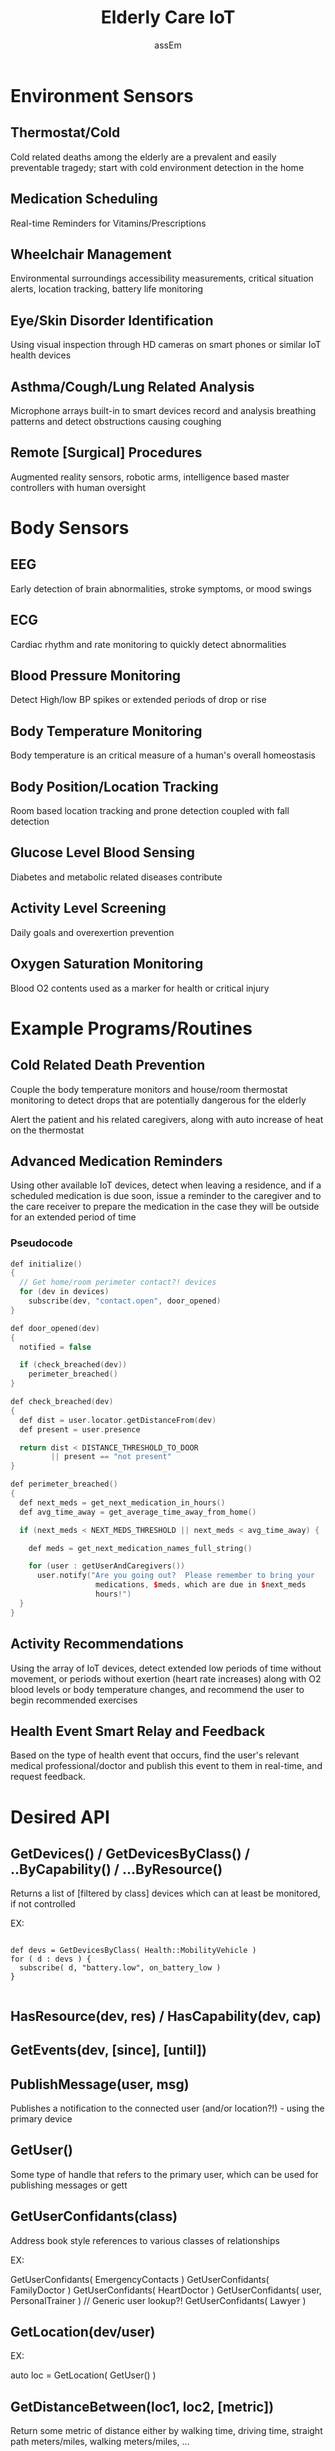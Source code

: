 #+TITLE: Elderly Care IoT
#+AUTHOR: assEm
#+OPTIONS: toc:nil

* Environment Sensors
** Thermostat/Cold
Cold related deaths among the elderly are a prevalent and easily
preventable tragedy; start with cold environment detection in the home

** Medication Scheduling
Real-time Reminders for Vitamins/Prescriptions

** Wheelchair Management
Environmental surroundings accessibility measurements, critical
situation alerts, location tracking, battery life monitoring

** Eye/Skin Disorder Identification
Using visual inspection through HD cameras on smart phones or similar
IoT health devices

** Asthma/Cough/Lung Related Analysis
Microphone arrays built-in to smart devices record and analysis
breathing patterns and detect obstructions causing coughing

** Remote [Surgical] Procedures
Augmented reality sensors, robotic arms, intelligence based master
controllers with human oversight

* Body Sensors
** EEG
Early detection of brain abnormalities, stroke symptoms, or mood
swings

** ECG
Cardiac rhythm and rate monitoring to quickly detect abnormalities

** Blood Pressure Monitoring
Detect High/low BP spikes or extended periods of drop or rise

** Body Temperature Monitoring
Body temperature is an critical measure of a human's overall
homeostasis

** Body Position/Location Tracking
Room based location tracking and prone detection coupled with fall
detection

** Glucose Level Blood Sensing
Diabetes and metabolic related diseases contribute 

** Activity Level Screening
Daily goals and overexertion prevention

** Oxygen Saturation Monitoring
Blood O2 contents used as a marker for health or critical injury

* Example Programs/Routines
** Cold Related Death Prevention
Couple the body temperature monitors and house/room thermostat
monitoring to detect drops that are potentially dangerous for the
elderly

Alert the patient and his related caregivers, along with
auto increase of heat on the thermostat

** Advanced Medication Reminders
Using other available IoT devices, detect when leaving a residence,
and if a scheduled medication is due soon, issue a reminder to the
caregiver and to the care receiver to prepare the medication in the
case they will be outside for an extended period of time

*** Pseudocode

#+BEGIN_SRC cpp
def initialize()
{
  // Get home/room perimeter contact?! devices
  for (dev in devices)
    subscribe(dev, "contact.open", door_opened)
}

def door_opened(dev)
{
  notified = false

  if (check_breached(dev))
    perimeter_breached()
}

def check_breached(dev)
{
  def dist = user.locator.getDistanceFrom(dev)
  def present = user.presence

  return dist < DISTANCE_THRESHOLD_TO_DOOR
         || present == "not present"
}

def perimeter_breached()
{
  def next_meds = get_next_medication_in_hours()
  def avg_time_away = get_average_time_away_from_home()

  if (next_meds < NEXT_MEDS_THRESHOLD || next_meds < avg_time_away) {

    def meds = get_next_medication_names_full_string()

    for (user : getUserAndCaregivers())
      user.notify("Are you going out?  Please remember to bring your 
                   medications, $meds, which are due in $next_meds 
                   hours!")
  }
}
#+END_SRC

** Activity Recommendations
Using the array of IoT devices, detect extended low periods of time
without movement, or periods without exertion (heart rate increases)
along with O2 blood levels or body temperature changes, and recommend
the user to begin recommended exercises

** Health Event Smart Relay and Feedback
Based on the type of health event that occurs, find the user's relevant
medical professional/doctor and publish this event to them in
real-time, and request feedback.


* Desired API

** GetDevices() / GetDevicesByClass() / ..ByCapability() / ...ByResource()

Returns a list of [filtered by class] devices which can at least be
monitored, if not controlled

EX: 

#+BEGIN_SRC

def devs = GetDevicesByClass( Health::MobilityVehicle )
for ( d : devs ) {
  subscribe( d, "battery.low", on_battery_low )
}

#+END_SRC

** HasResource(dev, res) / HasCapability(dev, cap)

** GetEvents(dev, [since], [until])


** PublishMessage(user, msg)

Publishes a notification to the connected user (and/or location?!) -
using the primary device

** GetUser()
Some type of handle that refers to the primary user, which can be
used for publishing messages or gett

** GetUserConfidants(class)
Address book style references to various classes of relationships

EX:

GetUserConfidants( EmergencyContacts )
GetUserConfidants( FamilyDoctor )
GetUserConfidants( HeartDoctor )
GetUserConfidants( user, PersonalTrainer ) // Generic user lookup?!
GetUserConfidants( Lawyer )

** GetLocation(dev/user)
EX:

auto loc = GetLocation( GetUser() )

** GetDistanceBetween(loc1, loc2, [metric])
Return some metric of distance either by walking time, driving time,
straight path meters/miles, walking meters/miles, ...

EX: Finding the nearest emergency contact / or medical facility


